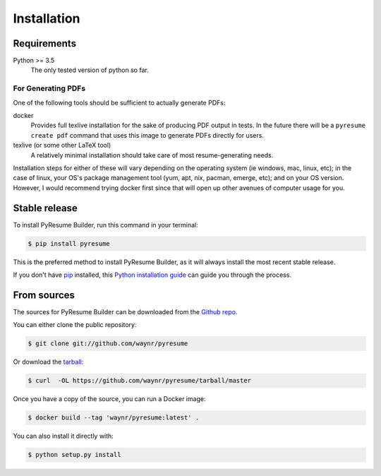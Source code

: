 .. highlight:: shell
.. _inst-inst:

============
Installation
============

.. _reqs-reqs:

Requirements
------------

Python >= 3.5
  The only tested version of python so far. 

For Generating PDFs
+++++++++++++++++++

One of the following tools should be sufficient to actually generate PDFs:

docker
  Provides full texlive installation for the sake of producing PDF output in
  tests. In the future there will be a ``pyresume create pdf`` command that uses
  this image to generate PDFs directly for users.
texlive (or some other LaTeX tool)
  A relatively minimal installation should take care of most resume-generating
  needs.

Installation steps for either of these will vary depending on the operating
system (ie windows, mac, linux, etc); in the case of linux, your OS's package
management tool (yum, apt, nix, pacman, emerge, etc); and on your OS version.
However, I would recommend trying docker first since that will open up other
avenues of computer usage for you.
  

Stable release
--------------

To install PyResume Builder, run this command in your terminal:

.. code-block:: console

    $ pip install pyresume

This is the preferred method to install PyResume Builder, as it will always install the most recent stable release. 

If you don't have `pip`_ installed, this `Python installation guide`_ can guide
you through the process.

.. _pip: https://pip.pypa.io
.. _Python installation guide: http://docs.python-guide.org/en/latest/starting/installation/


From sources
------------

The sources for PyResume Builder can be downloaded from the `Github repo`_.

You can either clone the public repository:

.. code-block:: console

    $ git clone git://github.com/waynr/pyresume

Or download the `tarball`_:

.. code-block:: console

    $ curl  -OL https://github.com/waynr/pyresume/tarball/master

Once you have a copy of the source, you can run a Docker image:

.. code-block:: console

    $ docker build --tag 'waynr/pyresume:latest' .

You can also install it directly with:

.. code-block:: console

    $ python setup.py install

.. _Github repo: https://github.com/waynr/pyresume
.. _tarball: https://github.com/waynr/pyresume/tarball/master
